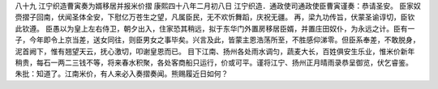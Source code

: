 八十九 江宁织造曹寅奏为婿移居并报米价摺 
康熙四十八年二月初八日 
江宁织造．通政使司通政使臣曹寅谨奏：恭请圣安。 
臣家奴赍摺子回南，伏闻圣体全安，下慰亿万苍生之望，凡属臣民，无不欢忻舞蹈，庆祝无疆。 
再，梁九功传旨，伏蒙圣谕谆切，臣钦此钦遵。 
臣愚以为皇上左右侍卫，朝夕出入，住家恐其稍远，拟于东华门外置房移居臣婿，并置庄田奴仆，为永远之计。臣有一子，今年即令上京当差，送女同往，则臣男女之事毕矣。兴言及此，皆蒙主恩浩荡所至，不胜感仰涕零。但臣系奉差，不敢脱身，泥首阙下，惟有翘望天云，抚心激切，叩谢皇恩而已。 
目下江南、扬州各处雨水调匀，蔬麦大长，百姓俱安生乐业，惟米价新年稍贵，每石一两二三钱不等，将来春水积聚，各处客商船只运行，价或可平。谨将江宁、扬州正月晴雨录恭呈御览，伏乞睿鉴。 
朱批：知道了。江南米价，有人来必入奏摺奏闻。熊赐履近日如何？ 